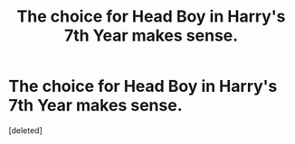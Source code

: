 #+TITLE: The choice for Head Boy in Harry's 7th Year makes sense.

* The choice for Head Boy in Harry's 7th Year makes sense.
:PROPERTIES:
:Score: 1
:DateUnix: 1555447069.0
:DateShort: 2019-Apr-17
:FlairText: Request
:END:
[deleted]


